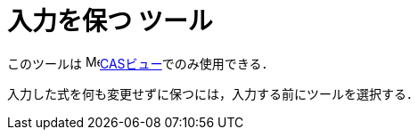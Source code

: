 = 入力を保つ ツール
:page-en: tools/Keep_Input
ifdef::env-github[:imagesdir: /ja/modules/ROOT/assets/images]

このツールは image:16px-Menu_view_cas.svg.png[Menu view
cas.svg,width=16,height=16]xref:/CASビュー.adoc[CASビュー]でのみ使用できる．

入力した式を何も変更せずに保つには，入力する前にツールを選択する．
